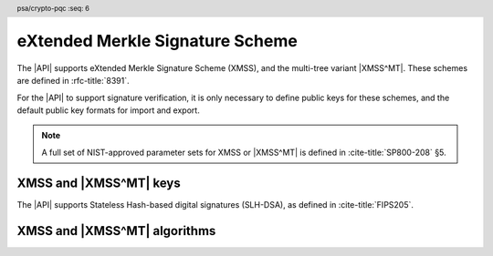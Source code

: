 .. SPDX-FileCopyrightText: Copyright 2024 Arm Limited and/or its affiliates <open-source-office@arm.com>
.. SPDX-License-Identifier: CC-BY-SA-4.0 AND LicenseRef-Patent-license

.. header:: psa/crypto-pqc
    :seq: 6

.. _xmss:

eXtended Merkle Signature Scheme
================================

The |API| supports eXtended Merkle Signature Scheme (XMSS), and the multi-tree variant |XMSS^MT|. These schemes are defined in :rfc-title:`8391`.

For the |API| to support signature verification, it is only necessary to define public keys for these schemes, and the default public key formats for import and export.

.. rationale::

    At present, it is not expected that the |API| will be used to generate XMSS or |XMSS^MT| private keys, or to carry out signing operations.
    However, there is value in supporting verification of XMSS and |XMSS^MT| signatures.
    Therefore, the |API| does not support XMSS or |XMSS^MT| key pairs, or the associated signing operations.

.. note::
    A full set of NIST-approved parameter sets for XMSS or |XMSS^MT| is defined in :cite-title:`SP800-208` §5.

.. _xmss-keys:

XMSS and |XMSS^MT| keys
-----------------------

The |API| supports Stateless Hash-based digital signatures (SLH-DSA), as defined in :cite-title:`FIPS205`.

.. macro:: PSA_KEY_TYPE_XMSS_PUBLIC_KEY
    :definition: ((psa_key_type_t)0x4008)

    .. summary::
        eXtended Merkle Signature Scheme (XMSS) public key.

        .. versionadded:: 1.3

    The parameterization of an XMSS key is fully encoded in the key data.

    The key attribute size of an XMSS public key is :issue:`not used?`

    .. todo:: Decide if we want to use the ``key_bits`` attribute for XMSS keys at all.

    .. note::
        For a multi-tree XMSS key, see `PSA_KEY_TYPE_XMSS_MT_PUBLIC_KEY`.

    .. subsection:: Compatible algorithms

        .. hlist::

            *   `PSA_ALG_XMSS`

    .. subsection:: Key format

        .. warning::

            The key format may change in a final version of this API.
            The standardization of exchange formats for XMSS public keys is in progress, but final documents have not been published.
            See :cite-title:`LAMPS-SHBS`.

            The current proposed format is based on the expected outcome of that process.

        The data format for import or export of the public key is the encoded ``xmss_public_key`` structure, defined in :rfc:`8391#B.3`.

.. macro:: PSA_KEY_TYPE_XMSS_MT_PUBLIC_KEY
    :definition: ((psa_key_type_t)0x400b)

    .. summary::
        Multi-tree eXtended Merkle Signature Scheme (|XMSS^MT|) public key.

        .. versionadded:: 1.3

    The parameterization of an |XMSS^MT| key is fully encoded in the key data.

    The key attribute size of an |XMSS^MT| public key is :issue:`not used?`

    .. todo:: Decide if we want to use the ``key_bits`` attribute for |XMSS^MT| keys at all.

    .. subsection:: Compatible algorithms

        .. hlist::

            *   `PSA_ALG_XMSS_MT`

    .. subsection:: Key format

        .. warning::

            The key format may change in a final version of this API.
            The standardization of exchange formats for |XMSS^MT| public keys is in progress, but final documents have not been published.
            See :cite-title:`LAMPS-SHBS`.

            The current proposed format is based on the expected outcome of that process.

        The data format for import or export of the public key is the encoded ``xmssmt_public_key`` structure, defined in :rfc:`8391#C.3`.


.. _xmss-algorithms:

XMSS and |XMSS^MT| algorithms
-----------------------------

.. macro:: PSA_ALG_XMSS
    :definition: ((psa_algorithm_t) 0x06004a00)

    .. summary::
        eXtended Merkle Signature Scheme (XMSS) signature algorithm.

        .. versionadded:: 1.3

    This message-signature algorithm can only be used with the :code:`psa_verify_message()` function.

    This is the XMSS stateful hash-based signature algorithm, defined by :rfc-title:`8391`.
    XMSS requires an XMSS key.
    The key and the signature must both encode the same XMSS parameter set, which is used for the verification procedure.

    .. note::
        XMSS signature calculation is not supported.

    .. subsection:: Compatible key types

        | :code:`PSA_KEY_TYPE_XMSS_PUBLIC_KEY` (signature verification only)

.. macro:: PSA_ALG_XMSS_MT
    :definition: ((psa_algorithm_t) 0x06004b00)

    .. summary::
        Multi-tree eXtended Merkle Signature Scheme (|XMSS^MT|) signature algorithm.

        .. versionadded:: 1.3

    This message-signature algorithm can only be used with the :code:`psa_verify_message()` function.

    This is the |XMSS^MT| stateful hash-based signature algorithm, defined by :rfc-title:`8391`.
    |XMSS^MT| requires an |XMSS^MT| key.
    The key and the signature must both encode the same |XMSS^MT| parameter set, which is used for the verification procedure.

    .. note::
        |XMSS^MT| signature calculation is not supported.

    .. subsection:: Compatible key types

        | :code:`PSA_KEY_TYPE_XMSS_MT_PUBLIC_KEY` (signature verification only)
